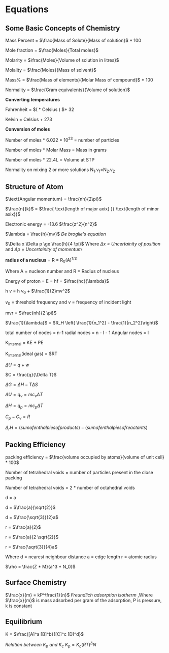 * Equations

** Some Basic Concepts of Chemistry

Mass Percent = $\frac{Mass of Solute}{Mass of solution}$ * 100

Mole fraction = $\frac{Moles}{Total moles}$

Molarity = $\frac{Moles}{Volume of solution in litres}$

Molality = $\frac{Moles}{Mass of solvent}$

Mass% = $\frac{Mass of elements}{Molar Mass of compound}$ * 100

Normality = $\frac{Gram equivalents}{Volume of solution}$

*Converting temperatures*

Fahrenheit = $\left( \frac{9}{5} * Celsius \right) $+ 32

Kelvin = Celsius + 273

*Conversion of moles*

Number of moles * 6.022 * 10^23 = number of particles

Number of moles * Molar Mass = Mass in grams

Number of moles * 22.4L = Volume at STP

Normality on mixing 2 or more solutions
N_1.v_1=N_2.v_2

** Structure of Atom

[[https://d3jlfsfsyc6yvi.cloudfront.net/image/mw:1024/q:85/https%3A%2F%2Fhaygot.s3.amazonaws.com%3A443%2Fcheatsheet%2F13502.jpg]]

$\text{Angular momentum} = \frac{nh}{2\pi}$

$\frac{n}{k}$ = $\frac{ \text{length of major axix} }{ \text{length of minor axix}}$

Electronic energy = -13.6 $\frac{z^2}{n^2}$

$\lambda = \frac{h}{mv}$
/De broglie's equation/

$\Delta x \Delta p \ge \frac{h}{4 \pi}$
Where /$\Delta x$ = Uncertainity of position/ and /$\Delta p$ = Uncertainity of momentum/

[[https://d3jlfsfsyc6yvi.cloudfront.net/image/mw:1024/q:85/https%3A%2F%2Fhaygot.s3.amazonaws.com%3A443%2Fcheatsheet%2F13548.jpg]]

*radius of a nucleus* = R = R_{0}(A)^{1/3}

Where A = nucleon number and R = Radius of nucleus

Energy of proton = E = hf = $\frac{hc}{\lambda}$

h $v$ = h $v_0$ + $\frac{1}{2}mv^2$

$v_0$ = threshold frequency and $v$ = frequency of incident light

mvr = $\frac{nh}{2 \pi}$

$\frac{1}{\lambda}$ = $R_H \left( \frac{1}{n_1^2} - \frac{1}{n_2^2}\right)$

total number of nodes = n-1
radial nodes = n - l - 1
Angular nodes = l

K_{internal} = KE + PE

K_{internal}(ideal gas) = $\frac{3}{2}RT

$\Delta U = q + w$

$C = \frac{q}{\Delta T}$

$\Delta G = \Delta H - T\Delta S$

$\Delta U = q_v = mc_v \Delta T$

$\Delta H = q_p = mc_p \Delta T$

$C_p - C_v = R$

$\Delta_r H = (sum of enthalpies of products) - (sum of enthalpies of reactants)$

** Packing Efficiency

packing efficiency = $\frac{volume occupied by atoms}{volume of unit cell} * 100$

Number of tetrahedral voids = number of particles present in the close packing

Number of tetrahedral voids = 2 * number of octahedral voids

d = a

d = $\frac{a}{\sqrt{2}}$

d = $\frac{\sqrt{3}}{2}a$

r = $\frac{a}{2}$

r = $\frac{a}{2 \sqrt{2}}$

r = $\frac{\sqrt{3}}{4}a$

Where d = nearest neighbour distance a = edge length r = atomic radius

$\rho = \frac{Z * M}{a^3 * N_0}$

** Surface Chemistry

$\frac{x}{m} = kP^\frac{1}{n}$
/Freundlich adsorption isotherm/
,Where $\frac{x}{m}$ is mass adsorbed per gram of the adsorption, P is pressure, k is constant

** Equilibrium

K = $\frac{[A]^a [B]^b}{[C]^c [D]^d}$

/Relation between K_{p} and K_{c}/
$K_p = K_c (RT)^\Delta N$
